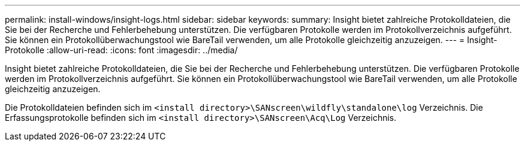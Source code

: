 ---
permalink: install-windows/insight-logs.html 
sidebar: sidebar 
keywords:  
summary: Insight bietet zahlreiche Protokolldateien, die Sie bei der Recherche und Fehlerbehebung unterstützen. Die verfügbaren Protokolle werden im Protokollverzeichnis aufgeführt. Sie können ein Protokollüberwachungstool wie BareTail verwenden, um alle Protokolle gleichzeitig anzuzeigen. 
---
= Insight-Protokolle
:allow-uri-read: 
:icons: font
:imagesdir: ../media/


[role="lead"]
Insight bietet zahlreiche Protokolldateien, die Sie bei der Recherche und Fehlerbehebung unterstützen. Die verfügbaren Protokolle werden im Protokollverzeichnis aufgeführt. Sie können ein Protokollüberwachungstool wie BareTail verwenden, um alle Protokolle gleichzeitig anzuzeigen.

Die Protokolldateien befinden sich im `<install directory>\SANscreen\wildfly\standalone\log` Verzeichnis. Die Erfassungsprotokolle befinden sich im `<install directory>\SANscreen\Acq\Log` Verzeichnis.
